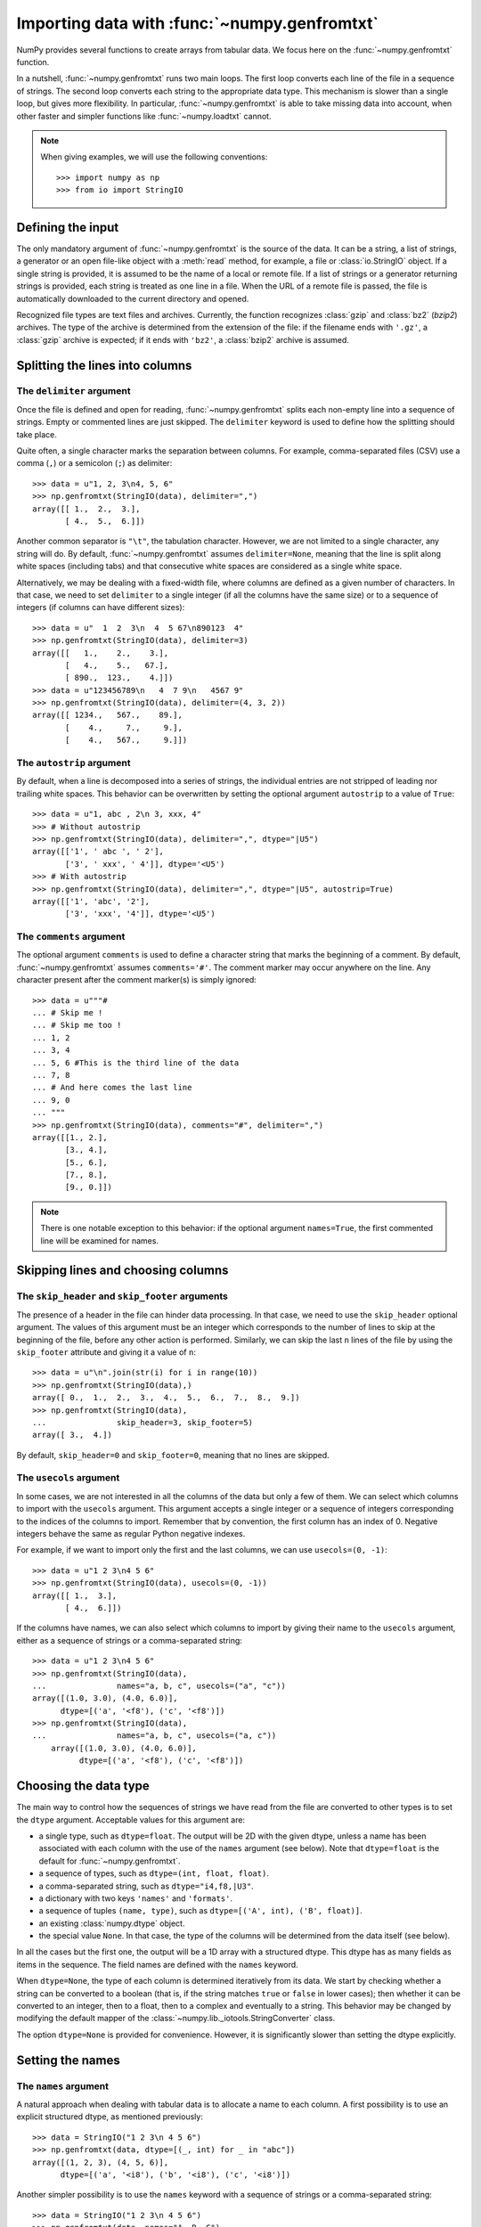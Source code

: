.. sectionauthor:: Pierre Gerard-Marchant <pierregmcode@gmail.com>

*********************************************
Importing data with :func:`~numpy.genfromtxt`
*********************************************

NumPy provides several functions to create arrays from tabular data.
We focus here on the :func:`~numpy.genfromtxt` function.

In a nutshell, :func:`~numpy.genfromtxt` runs two main loops.  The first
loop converts each line of the file in a sequence of strings.  The second
loop converts each string to the appropriate data type.  This mechanism is
slower than a single loop, but gives more flexibility.  In particular,
:func:`~numpy.genfromtxt` is able to take missing data into account, when
other faster and simpler functions like :func:`~numpy.loadtxt` cannot.

.. note::

   When giving examples, we will use the following conventions::

       >>> import numpy as np
       >>> from io import StringIO



Defining the input
==================

The only mandatory argument of :func:`~numpy.genfromtxt` is the source of
the data. It can be a string, a list of strings, a generator or an open
file-like object with a :meth:`read` method, for example, a file or 
:class:`io.StringIO` object. If a single string is provided, it is assumed
to be the name of a local or remote file. If a list of strings or a generator
returning strings is provided, each string is treated as one line in a file.
When the URL of a remote file is passed, the file is automatically downloaded
to the current directory and opened.

Recognized file types are text files and archives.  Currently, the function
recognizes :class:`gzip` and :class:`bz2` (`bzip2`) archives.  The type of
the archive is determined from the extension of the file: if the filename
ends with ``'.gz'``, a :class:`gzip` archive is expected; if it ends with
``'bz2'``, a :class:`bzip2` archive is assumed.



Splitting the lines into columns
================================

The ``delimiter`` argument
--------------------------

Once the file is defined and open for reading, :func:`~numpy.genfromtxt`
splits each non-empty line into a sequence of strings.  Empty or commented
lines are just skipped.  The ``delimiter`` keyword is used to define
how the splitting should take place.

Quite often, a single character marks the separation between columns.  For
example, comma-separated files (CSV) use a comma (``,``) or a semicolon
(``;``) as delimiter::

   >>> data = u"1, 2, 3\n4, 5, 6"
   >>> np.genfromtxt(StringIO(data), delimiter=",")
   array([[ 1.,  2.,  3.],
          [ 4.,  5.,  6.]])

Another common separator is ``"\t"``, the tabulation character.  However,
we are not limited to a single character, any string will do.  By default,
:func:`~numpy.genfromtxt` assumes ``delimiter=None``, meaning that the line
is split along white spaces (including tabs) and that consecutive white
spaces are considered as a single white space.

Alternatively, we may be dealing with a fixed-width file, where columns are
defined as a given number of characters.  In that case, we need to set
``delimiter`` to a single integer (if all the columns have the same
size) or to a sequence of integers (if columns can have different sizes)::

   >>> data = u"  1  2  3\n  4  5 67\n890123  4"
   >>> np.genfromtxt(StringIO(data), delimiter=3)
   array([[   1.,    2.,    3.],
          [   4.,    5.,   67.],
          [ 890.,  123.,    4.]])
   >>> data = u"123456789\n   4  7 9\n   4567 9"
   >>> np.genfromtxt(StringIO(data), delimiter=(4, 3, 2))
   array([[ 1234.,   567.,    89.],
          [    4.,     7.,     9.],
          [    4.,   567.,     9.]])


The ``autostrip`` argument
--------------------------

By default, when a line is decomposed into a series of strings, the
individual entries are not stripped of leading nor trailing white spaces.
This behavior can be overwritten by setting the optional argument
``autostrip`` to a value of ``True``::

   >>> data = u"1, abc , 2\n 3, xxx, 4"
   >>> # Without autostrip
   >>> np.genfromtxt(StringIO(data), delimiter=",", dtype="|U5")
   array([['1', ' abc ', ' 2'],
          ['3', ' xxx', ' 4']], dtype='<U5')
   >>> # With autostrip
   >>> np.genfromtxt(StringIO(data), delimiter=",", dtype="|U5", autostrip=True)
   array([['1', 'abc', '2'],
          ['3', 'xxx', '4']], dtype='<U5')


The ``comments`` argument
-------------------------

The optional argument ``comments`` is used to define a character
string that marks the beginning of a comment.  By default,
:func:`~numpy.genfromtxt` assumes ``comments='#'``.  The comment marker may
occur anywhere on the line.  Any character present after the comment
marker(s) is simply ignored::

   >>> data = u"""#
   ... # Skip me !
   ... # Skip me too !
   ... 1, 2
   ... 3, 4
   ... 5, 6 #This is the third line of the data
   ... 7, 8
   ... # And here comes the last line
   ... 9, 0
   ... """
   >>> np.genfromtxt(StringIO(data), comments="#", delimiter=",")
   array([[1., 2.],
          [3., 4.],
          [5., 6.],
          [7., 8.],
          [9., 0.]])

.. versionadded:: 1.7.0

    When ``comments`` is set to ``None``, no lines are treated as comments.

.. note::

   There is one notable exception to this behavior: if the optional argument
   ``names=True``, the first commented line will be examined for names.


Skipping lines and choosing columns
===================================

The ``skip_header`` and ``skip_footer`` arguments
---------------------------------------------------------------

The presence of a header in the file can hinder data processing.  In that
case, we need to use the ``skip_header`` optional argument.  The
values of this argument must be an integer which corresponds to the number
of lines to skip at the beginning of the file, before any other action is
performed.  Similarly, we can skip the last ``n`` lines of the file by
using the ``skip_footer`` attribute and giving it a value of ``n``::

   >>> data = u"\n".join(str(i) for i in range(10))
   >>> np.genfromtxt(StringIO(data),)
   array([ 0.,  1.,  2.,  3.,  4.,  5.,  6.,  7.,  8.,  9.])
   >>> np.genfromtxt(StringIO(data),
   ...               skip_header=3, skip_footer=5)
   array([ 3.,  4.])

By default, ``skip_header=0`` and ``skip_footer=0``, meaning that no lines
are skipped.


The ``usecols`` argument
------------------------

In some cases, we are not interested in all the columns of the data but
only a few of them.  We can select which columns to import with the
``usecols`` argument.  This argument accepts a single integer or a
sequence of integers corresponding to the indices of the columns to import.
Remember that by convention, the first column has an index of 0.  Negative
integers behave the same as regular Python negative indexes.

For example, if we want to import only the first and the last columns, we
can use ``usecols=(0, -1)``::

   >>> data = u"1 2 3\n4 5 6"
   >>> np.genfromtxt(StringIO(data), usecols=(0, -1))
   array([[ 1.,  3.],
          [ 4.,  6.]])

If the columns have names, we can also select which columns to import by
giving their name to the ``usecols`` argument, either as a sequence
of strings or a comma-separated string::

   >>> data = u"1 2 3\n4 5 6"
   >>> np.genfromtxt(StringIO(data),
   ...               names="a, b, c", usecols=("a", "c"))
   array([(1.0, 3.0), (4.0, 6.0)],
         dtype=[('a', '<f8'), ('c', '<f8')])
   >>> np.genfromtxt(StringIO(data),
   ...               names="a, b, c", usecols=("a, c"))
       array([(1.0, 3.0), (4.0, 6.0)],
             dtype=[('a', '<f8'), ('c', '<f8')])




Choosing the data type
======================

The main way to control how the sequences of strings we have read from the
file are converted to other types is to set the ``dtype`` argument.
Acceptable values for this argument are:

* a single type, such as ``dtype=float``.
  The output will be 2D with the given dtype, unless a name has been
  associated with each column with the use of the ``names`` argument
  (see below).  Note that ``dtype=float`` is the default for
  :func:`~numpy.genfromtxt`.
* a sequence of types, such as ``dtype=(int, float, float)``.
* a comma-separated string, such as ``dtype="i4,f8,|U3"``.
* a dictionary with two keys ``'names'`` and ``'formats'``.
* a sequence of tuples ``(name, type)``, such as
  ``dtype=[('A', int), ('B', float)]``.
* an existing :class:`numpy.dtype` object.
* the special value ``None``.
  In that case, the type of the columns will be determined from the data
  itself (see below).

In all the cases but the first one, the output will be a 1D array with a
structured dtype.  This dtype has as many fields as items in the sequence.
The field names are defined with the ``names`` keyword.


When ``dtype=None``, the type of each column is determined iteratively from
its data.  We start by checking whether a string can be converted to a
boolean (that is, if the string matches ``true`` or ``false`` in lower
cases); then whether it can be converted to an integer, then to a float,
then to a complex and eventually to a string.  This behavior may be changed
by modifying the default mapper of the
:class:`~numpy.lib._iotools.StringConverter` class.

The option ``dtype=None`` is provided for convenience.  However, it is
significantly slower than setting the dtype explicitly.



Setting the names
=================

The ``names`` argument
----------------------

A natural approach when dealing with tabular data is to allocate a name to
each column.  A first possibility is to use an explicit structured dtype,
as mentioned previously::

   >>> data = StringIO("1 2 3\n 4 5 6")
   >>> np.genfromtxt(data, dtype=[(_, int) for _ in "abc"])
   array([(1, 2, 3), (4, 5, 6)],
         dtype=[('a', '<i8'), ('b', '<i8'), ('c', '<i8')])

Another simpler possibility is to use the ``names`` keyword with a
sequence of strings or a comma-separated string::

   >>> data = StringIO("1 2 3\n 4 5 6")
   >>> np.genfromtxt(data, names="A, B, C")
   array([(1.0, 2.0, 3.0), (4.0, 5.0, 6.0)],
         dtype=[('A', '<f8'), ('B', '<f8'), ('C', '<f8')])

In the example above, we used the fact that by default, ``dtype=float``.
By giving a sequence of names, we are forcing the output to a structured
dtype.

We may sometimes need to define the column names from the data itself.  In
that case, we must use the ``names`` keyword with a value of
``True``.  The names will then be read from the first line (after the
``skip_header`` ones), even if the line is commented out::

   >>> data = StringIO("So it goes\n#a b c\n1 2 3\n 4 5 6")
   >>> np.genfromtxt(data, skip_header=1, names=True)
   array([(1.0, 2.0, 3.0), (4.0, 5.0, 6.0)],
         dtype=[('a', '<f8'), ('b', '<f8'), ('c', '<f8')])

The default value of ``names`` is ``None``.  If we give any other
value to the keyword, the new names will overwrite the field names we may
have defined with the dtype::

   >>> data = StringIO("1 2 3\n 4 5 6")
   >>> ndtype=[('a',int), ('b', float), ('c', int)]
   >>> names = ["A", "B", "C"]
   >>> np.genfromtxt(data, names=names, dtype=ndtype)
   array([(1, 2.0, 3), (4, 5.0, 6)],
         dtype=[('A', '<i8'), ('B', '<f8'), ('C', '<i8')])


The ``defaultfmt`` argument
---------------------------

If ``names=None`` but a structured dtype is expected, names are defined
with the standard NumPy default of ``"f%i"``, yielding names like ``f0``,
``f1`` and so forth::

   >>> data = StringIO("1 2 3\n 4 5 6")
   >>> np.genfromtxt(data, dtype=(int, float, int))
   array([(1, 2.0, 3), (4, 5.0, 6)],
         dtype=[('f0', '<i8'), ('f1', '<f8'), ('f2', '<i8')])

In the same way, if we don't give enough names to match the length of the
dtype, the missing names will be defined with this default template::

   >>> data = StringIO("1 2 3\n 4 5 6")
   >>> np.genfromtxt(data, dtype=(int, float, int), names="a")
   array([(1, 2.0, 3), (4, 5.0, 6)],
         dtype=[('a', '<i8'), ('f0', '<f8'), ('f1', '<i8')])

We can overwrite this default with the ``defaultfmt`` argument, that
takes any format string::

   >>> data = StringIO("1 2 3\n 4 5 6")
   >>> np.genfromtxt(data, dtype=(int, float, int), defaultfmt="var_%02i")
   array([(1, 2.0, 3), (4, 5.0, 6)],
         dtype=[('var_00', '<i8'), ('var_01', '<f8'), ('var_02', '<i8')])

.. note::

   We need to keep in mind that ``defaultfmt`` is used only if some names
   are expected but not defined.


Validating names
----------------

NumPy arrays with a structured dtype can also be viewed as
:class:`~numpy.recarray`, where a field can be accessed as if it were an
attribute.  For that reason, we may need to make sure that the field name
doesn't contain any space or invalid character, or that it does not
correspond to the name of a standard attribute (like ``size`` or
``shape``), which would confuse the interpreter.  :func:`~numpy.genfromtxt`
accepts three optional arguments that provide a finer control on the names:

   ``deletechars``
      Gives a string combining all the characters that must be deleted from
      the name. By default, invalid characters are
      ``~!@#$%^&*()-=+~\|]}[{';:
      /?.>,<``.
   ``excludelist``
      Gives a list of the names to exclude, such as ``return``, ``file``,
      ``print``...  If one of the input name is part of this list, an
      underscore character (``'_'``) will be appended to it.
   ``case_sensitive``
      Whether the names should be case-sensitive (``case_sensitive=True``),
      converted to upper case (``case_sensitive=False`` or
      ``case_sensitive='upper'``) or to lower case
      (``case_sensitive='lower'``).



Tweaking the conversion
=======================

The ``converters`` argument
---------------------------

Usually, defining a dtype is sufficient to define how the sequence of
strings must be converted.  However, some additional control may sometimes
be required.  For example, we may want to make sure that a date in a format
``YYYY/MM/DD`` is converted to a :class:`datetime` object, or that a string
like ``xx%`` is properly converted to a float between 0 and 1.  In such
cases, we should define conversion functions with the ``converters``
arguments.

The value of this argument is typically a dictionary with column indices or
column names as keys and a conversion functions as values.  These
conversion functions can either be actual functions or lambda functions. In
any case, they should accept only a string as input and output only a
single element of the wanted type.

In the following example, the second column is converted from as string
representing a percentage to a float between 0 and 1::

   >>> convertfunc = lambda x: float(x.strip(b"%"))/100.
   >>> data = u"1, 2.3%, 45.\n6, 78.9%, 0"
   >>> names = ("i", "p", "n")
   >>> # General case .....
   >>> np.genfromtxt(StringIO(data), delimiter=",", names=names)
   array([(1., nan, 45.), (6., nan, 0.)],
         dtype=[('i', '<f8'), ('p', '<f8'), ('n', '<f8')])

We need to keep in mind that by default, ``dtype=float``.  A float is
therefore expected for the second column.  However, the strings ``' 2.3%'``
and ``' 78.9%'`` cannot be converted to float and we end up having
``np.nan`` instead.  Let's now use a converter::

   >>> # Converted case ...
   >>> np.genfromtxt(StringIO(data), delimiter=",", names=names,
   ...               converters={1: convertfunc})
   array([(1.0, 0.023, 45.0), (6.0, 0.78900000000000003, 0.0)],
         dtype=[('i', '<f8'), ('p', '<f8'), ('n', '<f8')])

The same results can be obtained by using the name of the second column
(``"p"``) as key instead of its index (1)::

   >>> # Using a name for the converter ...
   >>> np.genfromtxt(StringIO(data), delimiter=",", names=names,
   ...               converters={"p": convertfunc})
   array([(1.0, 0.023, 45.0), (6.0, 0.78900000000000003, 0.0)],
         dtype=[('i', '<f8'), ('p', '<f8'), ('n', '<f8')])


Converters can also be used to provide a default for missing entries.  In
the following example, the converter ``convert`` transforms a stripped
string into the corresponding float or into -999 if the string is empty.
We need to explicitly strip the string from white spaces as it is not done
by default::

   >>> data = u"1, , 3\n 4, 5, 6"
   >>> convert = lambda x: float(x.strip() or -999)
   >>> np.genfromtxt(StringIO(data), delimiter=",",
   ...               converters={1: convert})
   array([[   1., -999.,    3.],
          [   4.,    5.,    6.]])




Using missing and filling values
--------------------------------

Some entries may be missing in the dataset we are trying to import.  In a
previous example, we used a converter to transform an empty string into a
float.  However, user-defined converters may rapidly become cumbersome to
manage.

The :func:`~nummpy.genfromtxt` function provides two other complementary
mechanisms: the ``missing_values`` argument is used to recognize
missing data and a second argument, ``filling_values``, is used to
process these missing data.

``missing_values``
------------------

By default, any empty string is marked as missing.  We can also consider
more complex strings, such as ``"N/A"`` or ``"???"`` to represent missing
or invalid data.  The ``missing_values`` argument accepts three kind
of values:

   a string or a comma-separated string
      This string will be used as the marker for missing data for all the
      columns
   a sequence of strings
      In that case, each item is associated to a column, in order.
   a dictionary
      Values of the dictionary are strings or sequence of strings.  The
      corresponding keys can be column indices (integers) or column names
      (strings). In addition, the special key ``None`` can be used to
      define a default applicable to all columns.


``filling_values``
------------------

We know how to recognize missing data, but we still need to provide a value
for these missing entries.  By default, this value is determined from the
expected dtype according to this table:

=============  ==============
Expected type  Default
=============  ==============
``bool``       ``False``
``int``        ``-1``
``float``      ``np.nan``
``complex``    ``np.nan+0j``
``string``     ``'???'``
=============  ==============

We can get a finer control on the conversion of missing values with the
``filling_values`` optional argument.  Like
``missing_values``, this argument accepts different kind of values:

   a single value
      This will be the default for all columns
   a sequence of values
      Each entry will be the default for the corresponding column
   a dictionary
      Each key can be a column index or a column name, and the
      corresponding value should be a single object.  We can use the
      special key ``None`` to define a default for all columns.

In the following example, we suppose that the missing values are flagged
with ``"N/A"`` in the first column and by ``"???"`` in the third column.
We wish to transform these missing values to 0 if they occur in the first
and second column, and to -999 if they occur in the last column::

    >>> data = u"N/A, 2, 3\n4, ,???"
    >>> kwargs = dict(delimiter=",",
    ...               dtype=int,
    ...               names="a,b,c",
    ...               missing_values={0:"N/A", 'b':" ", 2:"???"},
    ...               filling_values={0:0, 'b':0, 2:-999})
    >>> np.genfromtxt(StringIO(data), **kwargs)
    array([(0, 2, 3), (4, 0, -999)],
          dtype=[('a', '<i8'), ('b', '<i8'), ('c', '<i8')])


``usemask``
-----------

We may also want to keep track of the occurrence of missing data by
constructing a boolean mask, with ``True`` entries where data was missing
and ``False`` otherwise.  To do that, we just have to set the optional
argument ``usemask`` to ``True`` (the default is ``False``).  The
output array will then be a :class:`~numpy.ma.MaskedArray`.


.. unpack=None, loose=True, invalid_raise=True)


Shortcut functions
==================

In addition to :func:`~numpy.genfromtxt`, the :mod:`numpy.lib.io` module
provides several convenience functions derived from
:func:`~numpy.genfromtxt`.  These functions work the same way as the
original, but they have different default values.

:func:`~numpy.recfromtxt`
   Returns a standard :class:`numpy.recarray` (if ``usemask=False``) or a
   :class:`~numpy.ma.MaskedRecords` array (if ``usemaske=True``).  The
   default dtype is ``dtype=None``, meaning that the types of each column
   will be automatically determined.
:func:`~numpy.recfromcsv`
   Like :func:`~numpy.recfromtxt`, but with a default ``delimiter=","``.
